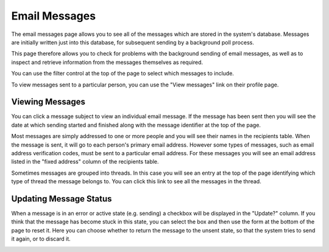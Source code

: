 Email Messages
==============

The email messages page allows you to see all of the messages
which are stored in the system's database.
Messages are initially written just into this database,
for subsequent sending by a background poll process.

This page therefore allows you to check for problems with the
background sending of email messages, as well as to inspect
and retrieve information from the messages themselves as required.

.. image:: image/message_list.png

You can use the filter control at the top of the page to select
which messages to include.

To view messages sent to a particular person,
you can use the "View messages" link on their profile page.

Viewing Messages
----------------

You can click a message subject to view an individual email
message.
If the message has been sent then you will see the date at which
sending started and finished along with the message identifier
at the top of the page.

Most messages are simply addressed to one or more people
and you will see their names in the recipients table.
When the message is sent, it will go to each person's
primary email address.
However some types of messages, such as email address verification codes,
must be sent to a particular email address.
For these messages you will see an email address listed in the
"fixed address" column of the recipients table.

.. image:: image/message_view.png

Sometimes messages are grouped into threads.
In this case you will see an entry at the top of the page
identifying which type of thread the message belongs to.
You can click this link to see all the messages in the thread.

.. image:: image/message_thread.png

Updating Message Status
-----------------------

When a message is in an error or active state (e.g. sending)
a checkbox will be displayed in the "Update?" column.
If you think that the message has become stuck in this
state, you can select the box and then use the form
at the bottom of the page to reset it.
Here you can choose whether to return the message to the
unsent state, so that the system tries to send it again,
or to discard it.

.. image:: image/message_reset.png
